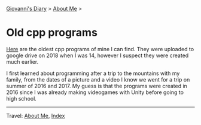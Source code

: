 #+startup: content indent

[[file:../index.org][Giovanni's Diary]] > [[file:about.org][About Me]] >

* Old cpp programs
#+INDEX: Giovanni's Diary!Autobiography!Old cpp programs

[[https://github.com/San7o/old-cpp-programs][Here]] are the oldest cpp programs of mine I can find. They were
uploaded to google drive on 2018 when I was 14, however I suspect they
were created much earlier.

I first learned about programming after a trip to the mountains with
my family, from the dates of a picture and a video I know we went for
a trip on summer of 2016 and 2017. My guess is that the programs were
created in 2016 since I was already making videogames with Unity
before going to high school.

-----

Travel: [[file:about.org][About Me]], [[file:../theindex.org][Index]] 
